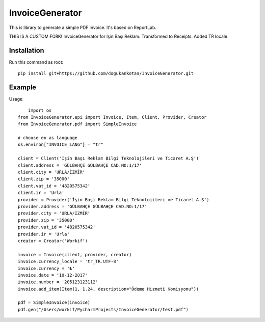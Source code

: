 ================
InvoiceGenerator
================
.. image:: https://travis-ci.org/creckx/InvoiceGenerator.svg
    :target: https://travis-ci.org/creckx/InvoiceGenerator

This is library to generate a simple PDF invoice. It's based on ReportLab.

THIS IS A CUSTOM FORK!
InvoiceGenerator for İşin Başı Reklam. Transformed to Receipts. Added TR locale.

Installation
============

Run this command as root::

	pip install git+https://github.com/dogukankotan/InvoiceGenerator.git

Example
=======

Usage::

	import os
    from InvoiceGenerator.api import Invoice, Item, Client, Provider, Creator
    from InvoiceGenerator.pdf import SimpleInvoice

    # choose en as language
    os.environ["INVOICE_LANG"] = "tr"

    client = Client('İşin Başı Reklam Bilgi Teknolojileri ve Ticaret A.Ş')
    client.address = 'GÜLBAHÇE GÜLBAHÇE CAD.NO:1/17'
    client.city = 'URLA/İZMİR'
    client.zip = '35000'
    client.vat_id = '4820575342'
    client.ir = 'Urla'
    provider = Provider('İşin Başı Reklam Bilgi Teknolojileri ve Ticaret A.Ş')
    provider.address = 'GÜLBAHÇE GÜLBAHÇE CAD.NO:1/17'
    provider.city = 'URLA/İZMİR'
    provider.zip = '35000'
    provider.vat_id = '4820575342'
    provider.ir = 'Urla'
    creator = Creator('Workif')

    invoice = Invoice(client, provider, creator)
    invoice.currency_locale = 'tr_TR.UTF-8'
    invoice.currency = '₺'
    invoice.date = '10-12-2017'
    invoice.number = '205123123112'
    invoice.add_item(Item(1, 1.24, description="Ödeme Hizmeti Komisyonu"))

    pdf = SimpleInvoice(invoice)
    pdf.gen("/Users/workif/PycharmProjects/InvoiceGenerator/test.pdf")

